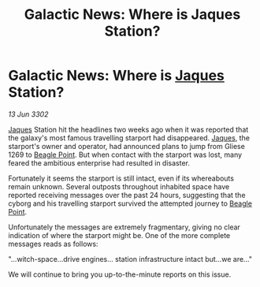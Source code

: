 :PROPERTIES:
:ID:       67f77c7f-db6d-480d-bedc-8e291898860e
:END:
#+title: Galactic News: Where is Jaques Station?
#+filetags: :3302:galnet:

* Galactic News: Where is [[id:f37f17f1-8eb3-4598-93f7-190fe97438a1][Jaques]] Station?

/13 Jun 3302/

[[id:f37f17f1-8eb3-4598-93f7-190fe97438a1][Jaques]] Station hit the headlines two weeks ago when it was reported that the galaxy's most famous travelling starport had disappeared. [[id:f37f17f1-8eb3-4598-93f7-190fe97438a1][Jaques]], the starport's owner and operator, had announced plans to jump from Gliese 1269 to [[id:80ea667a-62b4-4082-bed0-ce253d76869b][Beagle Point]]. But when contact with the starport was lost, many feared the ambitious enterprise had resulted in disaster. 

Fortunately it seems the starport is still intact, even if its whereabouts remain unknown. Several outposts throughout inhabited space have reported receiving messages over the past 24 hours, suggesting that the cyborg and his travelling starport survived the attempted journey to [[id:80ea667a-62b4-4082-bed0-ce253d76869b][Beagle Point]]. 

Unfortunately the messages are extremely fragmentary, giving no clear indication of where the starport might be. One of the more complete messages reads as follows: 

"...witch-space...drive engines... station infrastructure intact but...we are..." 

We will continue to bring you up-to-the-minute reports on this issue.
